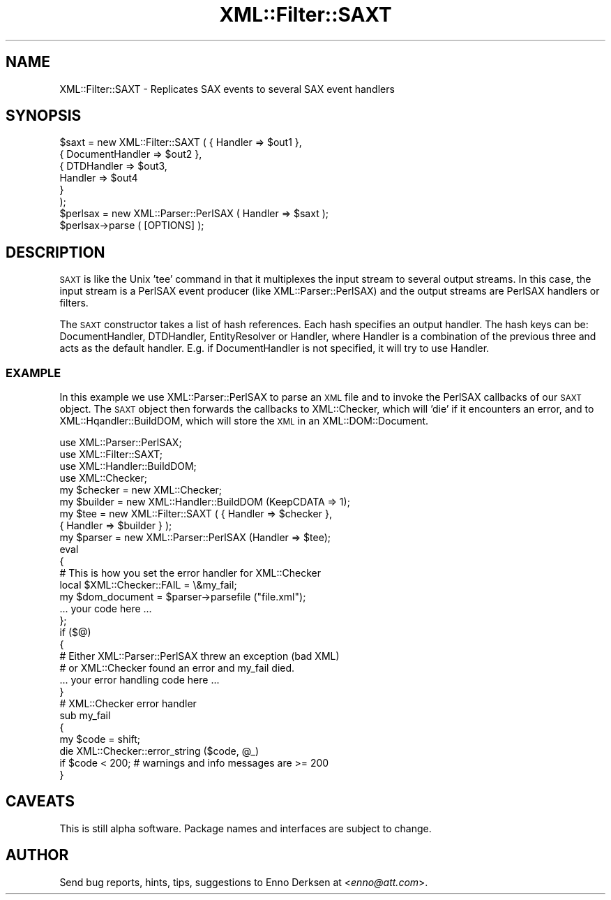 .\" Automatically generated by Pod::Man 2.27 (Pod::Simple 3.28)
.\"
.\" Standard preamble:
.\" ========================================================================
.de Sp \" Vertical space (when we can't use .PP)
.if t .sp .5v
.if n .sp
..
.de Vb \" Begin verbatim text
.ft CW
.nf
.ne \\$1
..
.de Ve \" End verbatim text
.ft R
.fi
..
.\" Set up some character translations and predefined strings.  \*(-- will
.\" give an unbreakable dash, \*(PI will give pi, \*(L" will give a left
.\" double quote, and \*(R" will give a right double quote.  \*(C+ will
.\" give a nicer C++.  Capital omega is used to do unbreakable dashes and
.\" therefore won't be available.  \*(C` and \*(C' expand to `' in nroff,
.\" nothing in troff, for use with C<>.
.tr \(*W-
.ds C+ C\v'-.1v'\h'-1p'\s-2+\h'-1p'+\s0\v'.1v'\h'-1p'
.ie n \{\
.    ds -- \(*W-
.    ds PI pi
.    if (\n(.H=4u)&(1m=24u) .ds -- \(*W\h'-12u'\(*W\h'-12u'-\" diablo 10 pitch
.    if (\n(.H=4u)&(1m=20u) .ds -- \(*W\h'-12u'\(*W\h'-8u'-\"  diablo 12 pitch
.    ds L" ""
.    ds R" ""
.    ds C` ""
.    ds C' ""
'br\}
.el\{\
.    ds -- \|\(em\|
.    ds PI \(*p
.    ds L" ``
.    ds R" ''
.    ds C`
.    ds C'
'br\}
.\"
.\" Escape single quotes in literal strings from groff's Unicode transform.
.ie \n(.g .ds Aq \(aq
.el       .ds Aq '
.\"
.\" If the F register is turned on, we'll generate index entries on stderr for
.\" titles (.TH), headers (.SH), subsections (.SS), items (.Ip), and index
.\" entries marked with X<> in POD.  Of course, you'll have to process the
.\" output yourself in some meaningful fashion.
.\"
.\" Avoid warning from groff about undefined register 'F'.
.de IX
..
.nr rF 0
.if \n(.g .if rF .nr rF 1
.if (\n(rF:(\n(.g==0)) \{
.    if \nF \{
.        de IX
.        tm Index:\\$1\t\\n%\t"\\$2"
..
.        if !\nF==2 \{
.            nr % 0
.            nr F 2
.        \}
.    \}
.\}
.rr rF
.\"
.\" Accent mark definitions (@(#)ms.acc 1.5 88/02/08 SMI; from UCB 4.2).
.\" Fear.  Run.  Save yourself.  No user-serviceable parts.
.    \" fudge factors for nroff and troff
.if n \{\
.    ds #H 0
.    ds #V .8m
.    ds #F .3m
.    ds #[ \f1
.    ds #] \fP
.\}
.if t \{\
.    ds #H ((1u-(\\\\n(.fu%2u))*.13m)
.    ds #V .6m
.    ds #F 0
.    ds #[ \&
.    ds #] \&
.\}
.    \" simple accents for nroff and troff
.if n \{\
.    ds ' \&
.    ds ` \&
.    ds ^ \&
.    ds , \&
.    ds ~ ~
.    ds /
.\}
.if t \{\
.    ds ' \\k:\h'-(\\n(.wu*8/10-\*(#H)'\'\h"|\\n:u"
.    ds ` \\k:\h'-(\\n(.wu*8/10-\*(#H)'\`\h'|\\n:u'
.    ds ^ \\k:\h'-(\\n(.wu*10/11-\*(#H)'^\h'|\\n:u'
.    ds , \\k:\h'-(\\n(.wu*8/10)',\h'|\\n:u'
.    ds ~ \\k:\h'-(\\n(.wu-\*(#H-.1m)'~\h'|\\n:u'
.    ds / \\k:\h'-(\\n(.wu*8/10-\*(#H)'\z\(sl\h'|\\n:u'
.\}
.    \" troff and (daisy-wheel) nroff accents
.ds : \\k:\h'-(\\n(.wu*8/10-\*(#H+.1m+\*(#F)'\v'-\*(#V'\z.\h'.2m+\*(#F'.\h'|\\n:u'\v'\*(#V'
.ds 8 \h'\*(#H'\(*b\h'-\*(#H'
.ds o \\k:\h'-(\\n(.wu+\w'\(de'u-\*(#H)/2u'\v'-.3n'\*(#[\z\(de\v'.3n'\h'|\\n:u'\*(#]
.ds d- \h'\*(#H'\(pd\h'-\w'~'u'\v'-.25m'\f2\(hy\fP\v'.25m'\h'-\*(#H'
.ds D- D\\k:\h'-\w'D'u'\v'-.11m'\z\(hy\v'.11m'\h'|\\n:u'
.ds th \*(#[\v'.3m'\s+1I\s-1\v'-.3m'\h'-(\w'I'u*2/3)'\s-1o\s+1\*(#]
.ds Th \*(#[\s+2I\s-2\h'-\w'I'u*3/5'\v'-.3m'o\v'.3m'\*(#]
.ds ae a\h'-(\w'a'u*4/10)'e
.ds Ae A\h'-(\w'A'u*4/10)'E
.    \" corrections for vroff
.if v .ds ~ \\k:\h'-(\\n(.wu*9/10-\*(#H)'\s-2\u~\d\s+2\h'|\\n:u'
.if v .ds ^ \\k:\h'-(\\n(.wu*10/11-\*(#H)'\v'-.4m'^\v'.4m'\h'|\\n:u'
.    \" for low resolution devices (crt and lpr)
.if \n(.H>23 .if \n(.V>19 \
\{\
.    ds : e
.    ds 8 ss
.    ds o a
.    ds d- d\h'-1'\(ga
.    ds D- D\h'-1'\(hy
.    ds th \o'bp'
.    ds Th \o'LP'
.    ds ae ae
.    ds Ae AE
.\}
.rm #[ #] #H #V #F C
.\" ========================================================================
.\"
.IX Title "XML::Filter::SAXT 3"
.TH XML::Filter::SAXT 3 "2000-02-11" "perl v5.18.2" "User Contributed Perl Documentation"
.\" For nroff, turn off justification.  Always turn off hyphenation; it makes
.\" way too many mistakes in technical documents.
.if n .ad l
.nh
.SH "NAME"
XML::Filter::SAXT \- Replicates SAX events to several SAX event handlers
.SH "SYNOPSIS"
.IX Header "SYNOPSIS"
.Vb 6
\& $saxt = new XML::Filter::SAXT ( { Handler => $out1 },
\&                                 { DocumentHandler => $out2 },
\&                                 { DTDHandler => $out3,
\&                                   Handler => $out4 
\&                                 }
\&                               );
\&
\& $perlsax = new XML::Parser::PerlSAX ( Handler => $saxt );
\& $perlsax\->parse ( [OPTIONS] );
.Ve
.SH "DESCRIPTION"
.IX Header "DESCRIPTION"
\&\s-1SAXT\s0 is like the Unix 'tee' command in that it multiplexes the input stream
to several output streams. In this case, the input stream is a PerlSAX event
producer (like XML::Parser::PerlSAX) and the output streams are PerlSAX 
handlers or filters.
.PP
The \s-1SAXT\s0 constructor takes a list of hash references. Each hash specifies
an output handler. The hash keys can be: DocumentHandler, DTDHandler, 
EntityResolver or Handler, where Handler is a combination of the previous three
and acts as the default handler.
E.g. if DocumentHandler is not specified, it will try to use Handler.
.SS "\s-1EXAMPLE\s0"
.IX Subsection "EXAMPLE"
In this example we use XML::Parser::PerlSAX to parse an \s-1XML\s0 file and
to invoke the PerlSAX callbacks of our \s-1SAXT\s0 object. The \s-1SAXT\s0 object then
forwards the callbacks to XML::Checker, which will 'die' if it encounters
an error, and to XML::Hqandler::BuildDOM, which will store the \s-1XML\s0 in an
XML::DOM::Document.
.PP
.Vb 4
\& use XML::Parser::PerlSAX;
\& use XML::Filter::SAXT;
\& use XML::Handler::BuildDOM;
\& use XML::Checker;
\&
\& my $checker = new XML::Checker;
\& my $builder = new XML::Handler::BuildDOM (KeepCDATA => 1);
\& my $tee = new XML::Filter::SAXT ( { Handler => $checker },
\&                                   { Handler => $builder } );
\&
\& my $parser = new XML::Parser::PerlSAX (Handler => $tee);
\& eval
\& {
\&    # This is how you set the error handler for XML::Checker
\&    local $XML::Checker::FAIL = \e&my_fail;
\&
\&    my $dom_document = $parser\->parsefile ("file.xml");
\&    ... your code here ...
\& };
\& if ($@)
\& {
\&    # Either XML::Parser::PerlSAX threw an exception (bad XML)
\&    # or XML::Checker found an error and my_fail died.
\&    ... your error handling code here ...
\& }
\&
\& # XML::Checker error handler
\& sub my_fail
\& {
\&   my $code = shift;
\&   die XML::Checker::error_string ($code, @_)
\&        if $code < 200;   # warnings and info messages are >= 200
\& }
.Ve
.SH "CAVEATS"
.IX Header "CAVEATS"
This is still alpha software. 
Package names and interfaces are subject to change.
.SH "AUTHOR"
.IX Header "AUTHOR"
Send bug reports, hints, tips, suggestions to Enno Derksen at
<\fIenno@att.com\fR>.
